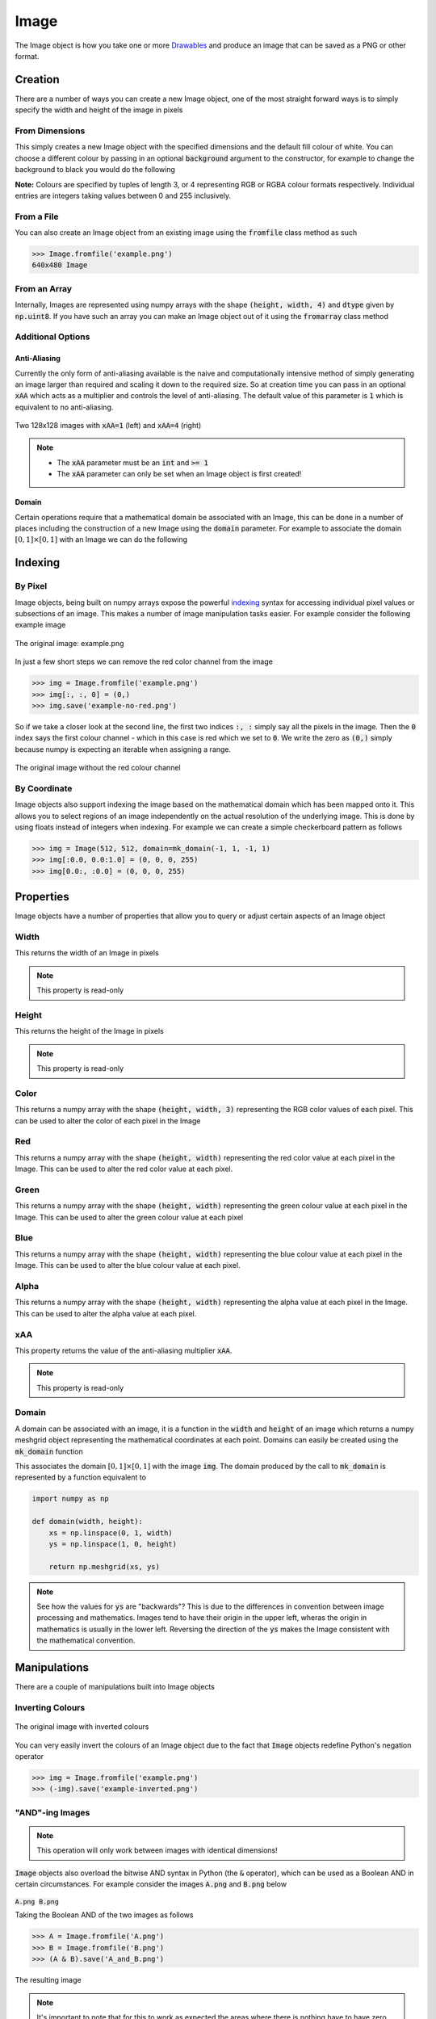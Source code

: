 Image
=====

The Image object is how you take one or more `Drawables`_ and produce an image
that can be saved as a PNG or other format.

Creation
--------

There are a number of ways you can create a new Image object, one of the most
straight forward ways is to simply specify the width and height of the image in
pixels

From Dimensions
^^^^^^^^^^^^^^^

.. doctest:: img-creation

  >>> from stylo import Image
  >>> Image(1920, 1080)
  1920x1080 Image

This simply creates a new Image object with the specified dimensions and the
default fill colour of white. You can choose a different colour by passing in
an optional :code:`background` argument to the constructor, for example to
change the background to black you would do the following

.. doctest:: img-creation

  >>> Image(1920, 1080, background=(0, 0, 0))
  1920x1080 Image

**Note:** Colours are specified by tuples of length 3, or 4 representing RGB or
RGBA colour formats respectively. Individual entries are integers taking values
between 0 and 255 inclusively.

From a File
^^^^^^^^^^^

You can also create an Image object from an existing image using the
:code:`fromfile` class method as such

.. code-block:: python

  >>> Image.fromfile('example.png')
  640x480 Image

From an Array
^^^^^^^^^^^^^

Internally, Images are represented using numpy arrays with the shape
:code:`(height, width, 4)` and :code:`dtype` given by :code:`np.uint8`. If you
have such an array you can make an Image object out of it using the
:code:`fromarray` class method

.. doctest:: img-creation

   >>> import numpy as np
   >>> px = np.full((768, 1024, 4), (255, 0, 0, 0), dtype=np.uint8)
   >>> Image.fromarray(px)
   1024x768 Image

Additional Options
^^^^^^^^^^^^^^^^^^

Anti-Aliasing
"""""""""""""

Currently the only form of anti-aliasing available is the naive and
computationally intensive method of simply generating an image larger than
required and scaling it down to the required size. So at creation time you can
pass in an optional :code:`xAA` which acts as a multiplier and controls the
level of anti-aliasing. The default value of this parameter is :code:`1` which
is equivalent to no anti-aliasing.

.. figure:: /_static/reference/image/xAA-1-vs-xAA-4.png
    :width: 75%
    :align: center

    Two 128x128 images with :code:`xAA=1` (left) and :code:`xAA=4` (right)

.. note::

    - The :code:`xAA` parameter must be an :code:`int` and :code:`>= 1`
    - The :code:`xAA` parameter can only be set when an Image object is first
      created!


Domain
""""""

Certain operations require that a mathematical domain be associated with an
Image, this can be done in a number of places including the construction of a
new Image using the :code:`domain` parameter. For example to associate the
domain :math:`[0, 1] \times [0, 1]` with an Image we can do the following

.. doctest:: img-creation

   >>> from stylo import mk_domain
   >>> Image(512, 512, domain=mk_domain(0, 1, 0, 1))
   512x512 Image


Indexing
--------

By Pixel
^^^^^^^^

Image objects, being built on numpy arrays expose the powerful `indexing`_
syntax for accessing individual pixel values or subsections of an image. This
makes a number of image manipulation tasks easier. For example consider the
following example image

.. figure:: /_static/reference/image/example.png
    :width: 65%
    :align: center

    The original image: example.png

In just a few short steps we can remove the red color channel from the image

.. code-block:: python

  >>> img = Image.fromfile('example.png')
  >>> img[:, :, 0] = (0,)
  >>> img.save('example-no-red.png')

So if we take a closer look at the second line, the first two indices
:code:`:, :` simply say all the pixels in the image. Then the :code:`0` index
says the first colour channel - which in this case is red which we set to
:code:`0`. We write the zero as :code:`(0,)` simply because numpy is expecting
an iterable when assigning a range.

.. figure:: /_static/reference/image/example-no-red.png
    :width: 65%
    :align: center

    The original image without the red colour channel

By Coordinate
^^^^^^^^^^^^^

Image objects also support indexing the image based on the mathematical domain
which has been mapped onto it. This allows you to select regions of an image
independently on the actual resolution of the underlying image. This is done by
using floats instead of integers when indexing. For example we can create a
simple checkerboard pattern as follows

.. code-block:: python

    >>> img = Image(512, 512, domain=mk_domain(-1, 1, -1, 1)
    >>> img[:0.0, 0.0:1.0] = (0, 0, 0, 255)
    >>> img[0.0:, :0.0] = (0, 0, 0, 255)

Properties
----------

.. testsetup:: img-prop

   from stylo import Image

Image objects have a number of properties that allow you to query or adjust
certain aspects of an Image object

Width
^^^^^

This returns the width of an Image in pixels

.. doctest:: img-prop

   >>> img = Image(1920, 1080)
   >>> img.width
   1920

.. note::

    This property is read-only


Height
^^^^^^

This returns the height of the Image in pixels

.. doctest:: img-prop

   >>> img = Image(1920, 1080)
   >>> img.height
   1080

.. note::

    This property is read-only

Color
^^^^^

This returns a numpy array with the shape :code:`(height, width, 3)`
representing the RGB color values of each pixel. This can be used to alter the
color of each pixel in the Image

.. doctest:: img-prop

    >>> img = Image(1920, 1080, background=(255, 128, 0, 255))
    >>> color = img.color
    >>> color.shape
    (1080, 1920, 3)

Red
^^^

This returns a numpy array with the shape :code:`(height, width)` representing
the red color value at each pixel in the Image. This can be used to alter the
red color value at each pixel.

.. doctest:: img-prop

   >>> img = Image(1920, 1080, background=(255, 128, 0, 255))
   >>> reds = img.red
   >>> (reds == 255).all()
   True

Green
^^^^^

This returns a numpy array with the shape :code:`(height, width)` representing
the green colour value at each pixel in the Image. This can be used to alter
the green colour value at each pixel

.. doctest:: img-prop

   >>> img = Image(1920, 1080, background=(255, 128, 0, 255))
   >>> greens = img.green
   >>> (greens == 128).all()
   True

Blue
^^^^

This returns a numpy array with the shape :code:`(height, width)` representing
the blue colour value at each pixel in the Image. This can be used to alter the
blue colour value at each pixel.

.. doctest:: img-prop

   >>> img = Image(1920, 1080, background=(255, 128, 0, 255))
   >>> blues = img.blue
   >>> (blues == 0).all()
   True

Alpha
^^^^^

This returns a numpy array with the shape :code:`(height, width)` representing
the alpha value at each pixel in the Image. This can be used to alter the alpha
value at each pixel.

.. doctest:: img-prop

   >>> img = Image(1920, 1080, background=(255, 128, 0, 255))
   >>> alphas = img.alpha
   >>> (alphas == 255).all()
   True

xAA
^^^

This property returns the value of the anti-aliasing multiplier :code:`xAA`.

.. doctest:: img-prop

   >>> img = Image(1920, 1080)
   >>> img.xAA
   1

.. note::

    This property is read-only

Domain
^^^^^^

A domain can be associated with an image, it is a function in the :code:`width`
and :code:`height` of an image which returns a numpy meshgrid object
representing the mathematical coordinates at each point. Domains can easily be
created using the :code:`mk_domain` function

.. doctest:: img-prop

    >>> from stylo import mk_domain
    >>> img = Image(1920, 1080)
    >>> img.domain = mk_domain(0, 1, 0, 1)

This associates the domain :math:`[0, 1] \times [0, 1]` with the image
:code:`img`. The domain produced by the call to :code:`mk_domain` is
represented by a function equivalent to

.. code-block:: python

   import numpy as np

   def domain(width, height):
       xs = np.linspace(0, 1, width)
       ys = np.linspace(1, 0, height)

       return np.meshgrid(xs, ys)

.. note::

    See how the values for :code:`ys` are "backwards"? This is due to the
    differences in convention between image processing and mathematics. Images
    tend to have their origin in the upper left, wheras the origin in
    mathematics is usually in the lower left. Reversing the direction of the
    :code:`ys` makes the Image consistent with the mathematical convention.


Manipulations
-------------

There are a couple of manipulations built into Image objects

Inverting Colours
^^^^^^^^^^^^^^^^^

.. figure:: /_static/reference/image/example-inverted.png
    :width: 65%
    :align: center

    The original image with inverted colours

You can very easily invert the colours of an Image object due to the fact that
:code:`Image` objects redefine Python's negation operator


.. code-block:: python

   >>> img = Image.fromfile('example.png')
   >>> (-img).save('example-inverted.png')

"AND"-ing Images
^^^^^^^^^^^^^^^^

.. note::

    This operation will only work between images with identical dimensions!

:code:`Image` objects also overload the bitwise AND syntax in Python (the
:code:`&` operator), which can be used as a Boolean AND in certain
circumstances. For example consider the images :code:`A.png` and :code:`B.png`
below

.. table::
    :class: borderless

    +-------------------------------------------+-------------------------------------------+
    | .. image:: /_static/reference/image/A.png | .. image:: /_static/reference/image/B.png |
    |     :width: 95%                           |     :width: 95%                           |
    |     :align: center                        |     :align: center                        |
    |                                           |                                           |
    | :code:`A.png`                             | :code:`B.png`                             |
    +-------------------------------------------+-------------------------------------------+

Taking the Boolean AND of the two images as follows

.. code-block:: python

   >>> A = Image.fromfile('A.png')
   >>> B = Image.fromfile('B.png')
   >>> (A & B).save('A_and_B.png')

.. figure:: /_static/reference/image/A_and_B.png
    :width: 55%
    :align: center

    The resulting image

.. note::

    It's important to note that for this to work as expected the areas where
    there is nothing have to have zero alpha value - so the colour is
    :code:`(0, 0, 0, 0)` otherwise due to the implementation you might
    encounter some unexpected results.

In other circumstances it can be used to apply masks, for example consider the
images below

.. table::
    :class: borderless

    +-------------------------------------------------+--------------------------------------------------+
    | .. image:: /_static/reference/image/example.png | .. image:: /_static/reference/image/vignette.png |
    |     :width: 95%                                 |     :width: 95%                                  |
    |     :align: center                              |     :align: center                               |
    |                                                 |                                                  |
    | :code:`example.png`                             | :code:`mask.png`                                 |
    +-------------------------------------------------+--------------------------------------------------+

Together along with the :code:`&` operator we can apply a vignette (albeit
quite extreme in this case) to the image as such

.. code-block:: python

    >>> img = Image.fromfile('example.png')
    >>> mask = Image.fromfile('mask.png')
    >>> (img & mask).save('example-vignette.png')

.. figure:: /_static/reference/image/example-vignette.png
    :width: 65%
    :align: center

    The final result.

Mapping Drawables
-----------------

Drawables are the mathematical/abstract description of a shape/texture. They
must be "mapped" onto an Image object in order to be seen, thankfully the
syntax for this is very straightforward

.. code-block:: python

    from mage import Image, cartesian, circle

    dot = circle(0, 0, 0.8, fill=True)

    @cartesian()
    def blackspot(x, y):
        return dot(x, y)

    img = Image(512, 512)
    img(blackspot)
    img.save('blackspot.png')

In this example we create a Drawable called :code:`blackspot` and to map it
onto an Image all we have to do is call the Image object like we would a normal
function :code:`img(blackspot)`.

.. figure:: /_static/reference/image/blackspot.png
    :width: 45%
    :align: center

    :code:`blackspot.png`

.. note::

    For full details on what Drawables are and how they are created please see
    the page on `Drawables`_

The default behavior of this mapping is to then overwrite the domain associated
with the Image (if there is one) with the domain of the newly mapped Drawable.
This can be overridden by passing in the :code:`overwrite_domain=False` option
along with the Drawable.

Alternatively if the Image does have a domain associated with it then you can
optionally ignore the domain that comes with the Drawable object and use the
Image's domain instead this is done by passing the :code:`use_host_domain=True`.
option along with the drawable

Interactive Editing
-------------------

If you are working interactively in a Jupyter Notebook you can easily preview
Image objects using the built-in :code:`show()` method. Be sure to also run the
:code:`%matplotlib inline` magic method when importing the library.

For example, to preview the :code:`example.png` image in a Jupyter Notebook
simply run the following

.. code-block:: python

   from stylo import Image
   %matplotlib inline

   img = Image.fromfile('example.png')
   img.show()

.. note::

    Keep in mind that this is only a preview, and some details - especially at
    higher resolutions will be lost. So the only way currently to get a true
    impression of your Image is to save it and open it in your favourite Image
    viewer

.. _Drawables: ./drawable.html
.. _indexing: https://docs.scipy.org/doc/numpy/user/basics.indexing.html
